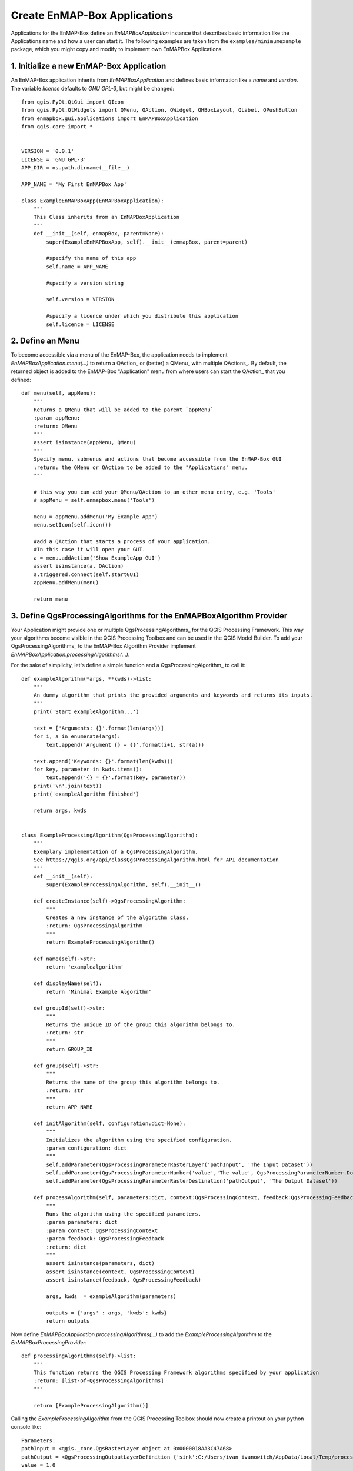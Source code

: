 Create EnMAP-Box Applications
#############################


Applications for the EnMAP-Box define an `EnMAPBoxApplication` instance that describes basic
information like the Applications name and how a user can start it. The following examples are taken from the
``examples/minimumexample`` package, which you might copy and modify to implement own EnMAPBox Applications.

1. Initialize a new EnMAP-Box Application
=========================================

An EnMAP-Box application inherits from `EnMAPBoxApplication` and defines basic information like a
`name` and `version`. The variable `license` defaults to `GNU GPL-3`, but might be changed::

    from qgis.PyQt.QtGui import QIcon
    from qgis.PyQt.QtWidgets import QMenu, QAction, QWidget, QHBoxLayout, QLabel, QPushButton
    from enmapbox.gui.applications import EnMAPBoxApplication
    from qgis.core import *


    VERSION = '0.0.1'
    LICENSE = 'GNU GPL-3'
    APP_DIR = os.path.dirname(__file__)

    APP_NAME = 'My First EnMAPBox App'

    class ExampleEnMAPBoxApp(EnMAPBoxApplication):
        """
        This Class inherits from an EnMAPBoxApplication
        """
        def __init__(self, enmapBox, parent=None):
            super(ExampleEnMAPBoxApp, self).__init__(enmapBox, parent=parent)

            #specify the name of this app
            self.name = APP_NAME

            #specify a version string

            self.version = VERSION

            #specify a licence under which you distribute this application
            self.licence = LICENSE


2. Define an Menu
=================

To become accessible via a menu of the EnMAP-Box, the application needs to implement `EnMAPBoxApplication.menu(...)` to
return a QAction_ or (better) a QMenu_ with multiple QActions_. By default, the returned object is added to the EnMAP-Box
"Application" menu from where users can start the QAction_ that you defined::

    def menu(self, appMenu):
        """
        Returns a QMenu that will be added to the parent `appMenu`
        :param appMenu:
        :return: QMenu
        """
        assert isinstance(appMenu, QMenu)
        """
        Specify menu, submenus and actions that become accessible from the EnMAP-Box GUI
        :return: the QMenu or QAction to be added to the "Applications" menu.
        """

        # this way you can add your QMenu/QAction to an other menu entry, e.g. 'Tools'
        # appMenu = self.enmapbox.menu('Tools')

        menu = appMenu.addMenu('My Example App')
        menu.setIcon(self.icon())

        #add a QAction that starts a process of your application.
        #In this case it will open your GUI.
        a = menu.addAction('Show ExampleApp GUI')
        assert isinstance(a, QAction)
        a.triggered.connect(self.startGUI)
        appMenu.addMenu(menu)

        return menu


3. Define QgsProcessingAlgorithms for the EnMAPBoxAlgorithm Provider
====================================================================

Your Application might provide one or multiple QgsProcessingAlgorithms_ for the QGIS Processing Framework. This way your algorithms
become visible in the QGIS Processing Toolbox and can be used in the QGIS Model Builder.
To add your QgsProcessingAlgorithms_ to the EnMAP-Box Algorithm Provider implement `EnMAPBoxApplication.processingAlgorithms(...)`.

For the sake of simplicity, let's define a simple function and a QgsProcessingAlgorithm_ to call it::

    def exampleAlgorithm(*args, **kwds)->list:
        """
        An dummy algorithm that prints the provided arguments and keywords and returns its inputs.
        """
        print('Start exampleAlgorithm...')

        text = ['Arguments: {}'.format(len(args))]
        for i, a in enumerate(args):
            text.append('Argument {} = {}'.format(i+1, str(a)))

        text.append('Keywords: {}'.format(len(kwds)))
        for key, parameter in kwds.items():
            text.append('{} = {}'.format(key, parameter))
        print('\n'.join(text))
        print('exampleAlgorithm finished')

        return args, kwds


    class ExampleProcessingAlgorithm(QgsProcessingAlgorithm):
        """
        Exemplary implementation of a QgsProcessingAlgorithm.
        See https://qgis.org/api/classQgsProcessingAlgorithm.html for API documentation
        """
        def __init__(self):
            super(ExampleProcessingAlgorithm, self).__init__()

        def createInstance(self)->QgsProcessingAlgorithm:
            """
            Creates a new instance of the algorithm class.
            :return: QgsProcessingAlgorithm
            """
            return ExampleProcessingAlgorithm()

        def name(self)->str:
            return 'examplealgorithm'

        def displayName(self):
            return 'Minimal Example Algorithm'

        def groupId(self)->str:
            """
            Returns the unique ID of the group this algorithm belongs to.
            :return: str
            """
            return GROUP_ID

        def group(self)->str:
            """
            Returns the name of the group this algorithm belongs to.
            :return: str
            """
            return APP_NAME

        def initAlgorithm(self, configuration:dict=None):
            """
            Initializes the algorithm using the specified configuration.
            :param configuration: dict
            """
            self.addParameter(QgsProcessingParameterRasterLayer('pathInput', 'The Input Dataset'))
            self.addParameter(QgsProcessingParameterNumber('value','The value', QgsProcessingParameterNumber.Double, 1, False, 0.00, 999999.99))
            self.addParameter(QgsProcessingParameterRasterDestination('pathOutput', 'The Output Dataset'))

        def processAlgorithm(self, parameters:dict, context:QgsProcessingContext, feedback:QgsProcessingFeedback):
            """
            Runs the algorithm using the specified parameters.
            :param parameters: dict
            :param context: QgsProcessingContext
            :param feedback: QgsProcessingFeedback
            :return: dict
            """
            assert isinstance(parameters, dict)
            assert isinstance(context, QgsProcessingContext)
            assert isinstance(feedback, QgsProcessingFeedback)

            args, kwds  = exampleAlgorithm(parameters)

            outputs = {'args' : args, 'kwds': kwds}
            return outputs


Now define `EnMAPBoxApplication.processingAlgorithms(...)` to add the `ExampleProcessingAlgorithm` to the `EnMAPBoxProcessingProvider`::

    def processingAlgorithms(self)->list:
        """
        This function returns the QGIS Processing Framework algorithms specified by your application
        :return: [list-of-QgsProcessingAlgorithms]
        """

        return [ExampleProcessingAlgorithm()]


Calling the `ExampleProcessingAlgorithm` from the QGIS Processing Toolbox should now create a printout on your python console like::

    Parameters:
    pathInput = <qgis._core.QgsRasterLayer object at 0x0000018AA3C47A68>
    pathOutput = <QgsProcessingOutputLayerDefinition {'sink':C:/Users/ivan_ivanowitch/AppData/Local/Temp/processing_cb76d9820fc64087aa8264f0f8505334/642d8e0abb764557881346399dda9c68/pathOutput.bsq, 'createOptions': {'fileEncoding': 'System'}}>
    value = 1.0



4. Create a Graphical User Interface
====================================

The `startGUI()` function is used to open the graphical user interface. A very simple GUI could be::

    def onButtonClicked():
        print('Button was pressed')

    w = QWidget()
    w.setLayout(QVBoxLayout())
    w.layout().addWidget(QLabel('Hello World'))
    btn = QPushButton()
    btn.setText('click me')
    btn.clicked.connect(onButtonClicked)
    w.layout().addWidget(btn)
    w.show()


A GUI quickly becomes complex if programmed line-by-line only. We prefer to use the QDesigner. It allows to
*draw* the GUI frontend which then is saved as `*.ui` XML file. This file can be translated into the PyQt code where you
just write the backend.


List of environmental variables
===============================

.. warning::

    This will be changed soon

The following environmental variables can be set to change the starting behaviour of the EnMAP-Box.

====================  ====================  ==============================================================================================
Name                  Values, * = Default   Description
====================  ====================  ==============================================================================================
EMB_LOAD_PF           TRUE*/FALSE           Load QGIS processing framework.
EMB_LOAD_EA           TRUE*/FALSE           Loads external applications.
EMB_DEBUG             TRUE/FALSE*           Enable additional debug printouts.
EMB_SPLASHSCREEN      TRUE*/FALSE           Splashscreen on EnMAP-Box start.
EMB_MESSAGE_TIMEOUT   integer               Timeout in seconds for popup messages in the message bar.
EMB_APPLICATION_PATH  string                list of directories (separated by ';' or '\n' (newline)) to load EnMAPBoxApplications from.
====================  ====================  ==============================================================================================

Further links and sources
=========================

* https://docs.python.org/devguide

Git for Beginners
-----------------

* http://rogerdudler.github.io/git-guide/
* http://rogerdudler.github.io/git-guide/files/git_cheat_sheet.pdf


PyQGIS
------

* https://www.qgis.org/api/
* https://webgeodatavore.github.io/pyqgis-samples/
* http://plugins.qgis.org/planet/
* https://www.qgis.org/en/site/getinvolved/development/index.html


Python Code Documentation
-------------------------

* http://www.sphinx-doc.org/en/stable/tutorial.html
* https://docs.python.org/devguide/documenting.html
* http://docutils.sourceforge.net/rst.html
* https://sphinx-rtd-theme.readthedocs.io/en/latest/index.html
